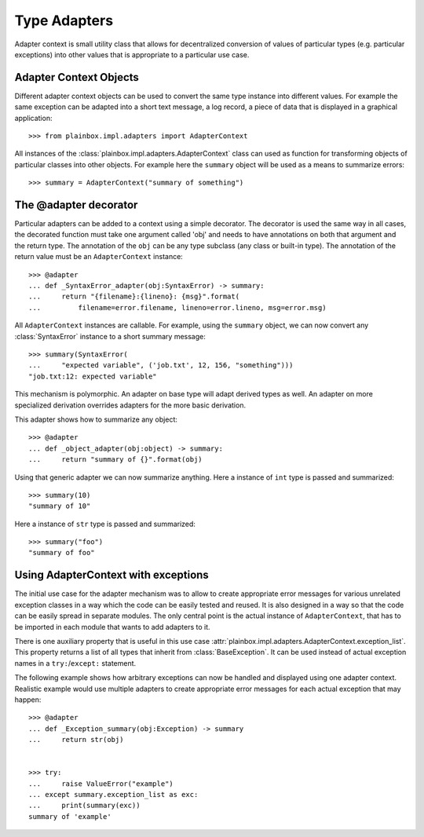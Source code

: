 Type Adapters
=============

Adapter context is small utility class that allows for decentralized conversion
of values of particular types (e.g. particular exceptions) into other values
that is appropriate to a particular use case.

Adapter Context Objects
-----------------------

Different adapter context objects can be used to convert the same type instance
into different values. For example the same exception can be adapted into a
short text message, a log record, a piece of data that is displayed in a
graphical application::

    >>> from plainbox.impl.adapters import AdapterContext

All instances of the :class:`plainbox.impl.adapters.AdapterContext` class can
used as function for transforming objects of particular classes into other
objects. For example here the ``summary`` object will be used as a means to
summarize errors::

    >>> summary = AdapterContext("summary of something")

The @adapter decorator
----------------------

Particular adapters can be added to a context using a simple decorator. The
decorator is used the same way in all cases, the decorated function must take
one argument called 'obj' and needs to have annotations on both that argument
and the return type. The annotation of the ``obj`` can be any type subclass
(any class or built-in type). The annotation of the return value must be an
``AdapterContext`` instance::

    >>> @adapter
    ... def _SyntaxError_adapter(obj:SyntaxError) -> summary:
    ...     return "{filename}:{lineno}: {msg}".format(
    ...         filename=error.filename, lineno=error.lineno, msg=error.msg)

All ``AdapterContext`` instances are callable. For example, using the
``summary`` object, we can now convert any :class:`SyntaxError` instance to a
short summary message::

    >>> summary(SyntaxError(
    ...     "expected variable", ('job.txt', 12, 156, "something")))
    "job.txt:12: expected variable"

This mechanism is polymorphic. An adapter on base type will adapt derived types
as well. An adapter on more specialized derivation overrides adapters for the
more basic derivation.

This adapter shows how to summarize any object::

    >>> @adapter
    ... def _object_adapter(obj:object) -> summary:
    ...     return "summary of {}".format(obj)

Using that generic adapter we can now summarize anything. Here a instance of
``int`` type is passed and summarized::

    >>> summary(10)
    "summary of 10"

Here a instance of ``str`` type is passed and summarized::

    >>> summary("foo")
    "summary of foo"

Using AdapterContext with exceptions
------------------------------------

The initial use case for the adapter mechanism was to allow to create
appropriate error messages for various unrelated exception classes in a way
which the code can be easily tested and reused. It is also designed in a way so
that the code can be easily spread in separate modules. The only central point
is the actual instance of ``AdapterContext``, that has to be imported in each
module that wants to add adapters to it.

There is one auxiliary property that is useful in this use case
:attr:`plainbox.impl.adapters.AdapterContext.exception_list`. This property
returns a list of all types that inherit from :class:`BaseException`. It can be
used instead of actual exception names in a ``try:``/``except:`` statement.

The following example shows how arbitrary exceptions can now be handled and
displayed using one adapter context. Realistic example would use multiple
adapters to create appropriate error messages for each actual exception that
may happen::

    >>> @adapter
    ... def _Exception_summary(obj:Exception) -> summary
    ...     return str(obj)


    >>> try:
    ...     raise ValueError("example")
    ... except summary.exception_list as exc:
    ...     print(summary(exc))
    summary of 'example'

